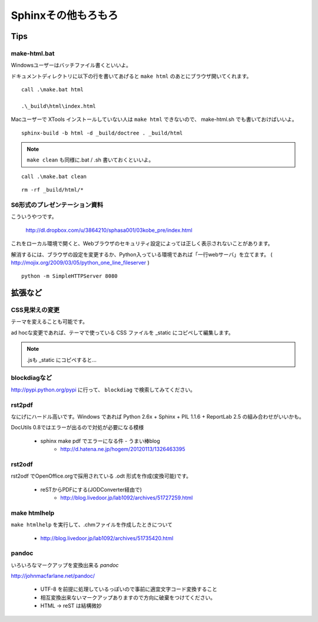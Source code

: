 ﻿.. _label-part2:

====================================
Sphinxその他もろもろ
====================================

Tips
====

make-html.bat
-------------

Windowsユーザーはバッチファイル書くといいよ。

ドキュメントディレクトリに以下の行を書いてあげると ``make html`` のあとにブラウザ開いてくれます。

::

   call .\make.bat html

   .\_build\html\index.html


Macユーザーで XTools インストールしていない人は ``make html`` できないので、 make-html.sh でも書いておけばいいよ。

:: 
   
   sphinx-build -b html -d _build/doctree . _build/html

.. note::

   ``make clean`` も同様に.bat / .sh 書いておくといいよ。

::

   call .\make.bat clean


::

   rm -rf _build/html/*



S6形式のプレゼンテーション資料
-------------------------------

こういうやつです。

   http://dl.dropbox.com/u/3864210/sphasa001/03kobe_pre/index.html

これをローカル環境で開くと、Webブラウザのセキュリティ設定によっては正しく表示されないことがあります。

解消するには、ブラウザの設定を変更するか、Python入っている環境であれば「一行webサーバ」を立てます。
( http://mojix.org/2009/03/05/python_one_line_fileserver )

::

   python -m SimpleHTTPServer 8080 


拡張など
========


CSS見栄えの変更
---------------

テーマを変えることも可能です。

ad hocな変更であれば、テーマで使っている CSS ファイルを _static にコピペして編集します。

.. note::

   .jsも _static にコピペすると…


blockdiagなど
-------------

http://pypi.python.org/pypi に行って、 ``blockdiag`` で検索してみてください。



rst2pdf
-------------

なにげにハードル高いです。Windows であれば Python 2.6x + Sphinx + PIL 1.1.6 + ReportLab 2.5 の組み合わせがいいかも。

DocUtils 0.8ではエラーが出るので対処が必要になる模様

   * sphinx make pdf でエラーになる件 - うまい棒blog
      * http://d.hatena.ne.jp/hogem/20120113/1326463395

rst2odf
-------------

rst2odf でOpenOffice.orgで採用されている .odt 形式を作成(変換可能)です。

   * reSTからPDFにする(JODConverter経由で)
      * http://blog.livedoor.jp/lab1092/archives/51727259.html

make htmlhelp
--------------

``make htmlhelp`` を実行して、.chmファイルを作成したときについて

   * http://blog.livedoor.jp/lab1092/archives/51735420.html

pandoc
-------

いろいろなマークアップを変換出来る *pandoc*

http://johnmacfarlane.net/pandoc/

   * UTF-8 を前提に処理しているっぽいので事前に適宜文字コード変換すること
   * 相互変換出来ないマークアップありますので方向に破棄をつけてください。
   * HTML -> reST は結構微妙
   



